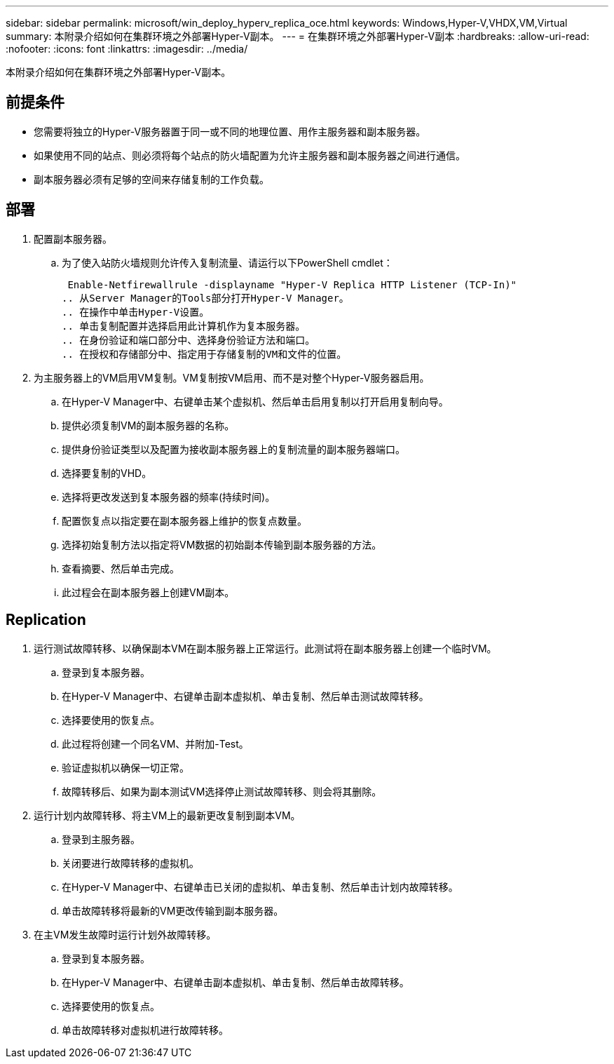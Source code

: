---
sidebar: sidebar 
permalink: microsoft/win_deploy_hyperv_replica_oce.html 
keywords: Windows,Hyper-V,VHDX,VM,Virtual 
summary: 本附录介绍如何在集群环境之外部署Hyper-V副本。 
---
= 在集群环境之外部署Hyper-V副本
:hardbreaks:
:allow-uri-read: 
:nofooter: 
:icons: font
:linkattrs: 
:imagesdir: ../media/


[role="lead"]
本附录介绍如何在集群环境之外部署Hyper-V副本。



== 前提条件

* 您需要将独立的Hyper-V服务器置于同一或不同的地理位置、用作主服务器和副本服务器。
* 如果使用不同的站点、则必须将每个站点的防火墙配置为允许主服务器和副本服务器之间进行通信。
* 副本服务器必须有足够的空间来存储复制的工作负载。




== 部署

. 配置副本服务器。
+
.. 为了使入站防火墙规则允许传入复制流量、请运行以下PowerShell cmdlet：
+
 Enable-Netfirewallrule -displayname "Hyper-V Replica HTTP Listener (TCP-In)"
.. 从Server Manager的Tools部分打开Hyper-V Manager。
.. 在操作中单击Hyper-V设置。
.. 单击复制配置并选择启用此计算机作为复本服务器。
.. 在身份验证和端口部分中、选择身份验证方法和端口。
.. 在授权和存储部分中、指定用于存储复制的VM和文件的位置。


. 为主服务器上的VM启用VM复制。VM复制按VM启用、而不是对整个Hyper-V服务器启用。
+
.. 在Hyper-V Manager中、右键单击某个虚拟机、然后单击启用复制以打开启用复制向导。
.. 提供必须复制VM的副本服务器的名称。
.. 提供身份验证类型以及配置为接收副本服务器上的复制流量的副本服务器端口。
.. 选择要复制的VHD。
.. 选择将更改发送到复本服务器的频率(持续时间)。
.. 配置恢复点以指定要在副本服务器上维护的恢复点数量。
.. 选择初始复制方法以指定将VM数据的初始副本传输到副本服务器的方法。
.. 查看摘要、然后单击完成。
.. 此过程会在副本服务器上创建VM副本。






== Replication

. 运行测试故障转移、以确保副本VM在副本服务器上正常运行。此测试将在副本服务器上创建一个临时VM。
+
.. 登录到复本服务器。
.. 在Hyper-V Manager中、右键单击副本虚拟机、单击复制、然后单击测试故障转移。
.. 选择要使用的恢复点。
.. 此过程将创建一个同名VM、并附加-Test。
.. 验证虚拟机以确保一切正常。
.. 故障转移后、如果为副本测试VM选择停止测试故障转移、则会将其删除。


. 运行计划内故障转移、将主VM上的最新更改复制到副本VM。
+
.. 登录到主服务器。
.. 关闭要进行故障转移的虚拟机。
.. 在Hyper-V Manager中、右键单击已关闭的虚拟机、单击复制、然后单击计划内故障转移。
.. 单击故障转移将最新的VM更改传输到副本服务器。


. 在主VM发生故障时运行计划外故障转移。
+
.. 登录到复本服务器。
.. 在Hyper-V Manager中、右键单击副本虚拟机、单击复制、然后单击故障转移。
.. 选择要使用的恢复点。
.. 单击故障转移对虚拟机进行故障转移。



